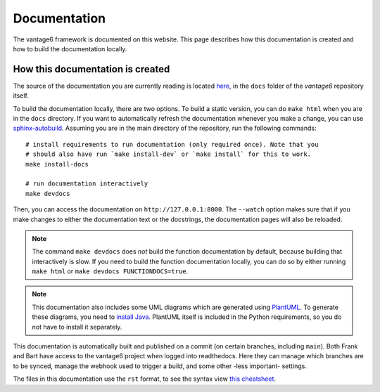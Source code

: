 .. _documentation:

Documentation
=============

The vantage6 framework is documented on this website. This page describes how
this documentation is created and how to build the documentation locally.

How this documentation is created
---------------------------------

The source of the documentation you are currently reading is located
`here <https://github.com/vantage6/vantage6/tree/main/docs/>`_, in the ``docs``
folder of the *vantage6* repository itself.

To build the documentation locally, there are two options. To build a static
version, you can do ``make html`` when you are in the ``docs`` directory.
If you want to automatically refresh the documentation whenever you make a
change, you can use `sphinx-autobuild <https://pypi.org/project/sphinx-autobuild/>`_.
Assuming you are in the main directory of the repository, run the following
commands:

::

    # install requirements to run documentation (only required once). Note that you
    # should also have run `make install-dev` or `make install` for this to work.
    make install-docs

    # run documentation interactively
    make devdocs

Then, you can access the documentation on ``http://127.0.0.1:8000``. The ``--watch``
option makes sure that if you make changes to either the documentation text or the
docstrings, the documentation pages will also be reloaded.

.. note::

    The command ``make devdocs`` does *not* build the function documentation by default,
    because building that interactively is slow. If you need to build the function
    documentation locally, you can do so by either running ``make html`` or
    ``make devdocs FUNCTIONDOCS=true``.

.. note::

    This documentation also includes some UML diagrams which are generated using
    `PlantUML <https://plantuml.com/>`_. To generate these diagrams, you need to
    `install Java <https://www.java.com/en/download/help/download_options.html>`_.
    PlantUML itself is included in the Python requirements, so you do not have to
    install it separately.

This documentation is automatically built and published on a commit (on
certain branches, including ``main``). Both Frank and Bart have access to the
vantage6 project when logged into readthedocs. Here they can manage which
branches are to be synced, manage the webhook used to trigger a build, and some
other -less important- settings.

The files in this documentation use the ``rst`` format, to see the syntax view
`this cheatsheet <https://github.com/ralsina/rst-cheatsheet/blob/master/rst-cheatsheet.rst>`_.
